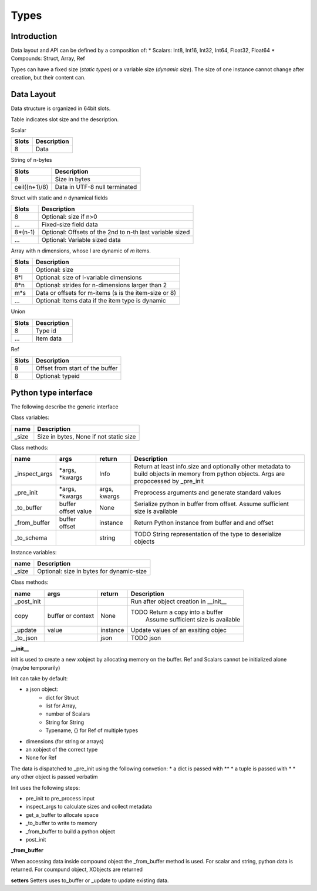 Types
=====

Introduction
-------------


Data layout and API can be defined by a composition of:
*   Scalars: Int8, Int16, Int32, Int64, Float32, Float64
*   Compounds: Struct, Array, Ref

Types can have a fixed size (*static types*) or a variable size (*dynamic size*).
The size of one instance cannot change after creation, but their content can.


Data Layout
-------------

Data structure is organized in 64bit slots.

Table indicates slot size and the description.

Scalar

=====  ===========
Slots  Description
=====  ===========
8      Data
=====  ===========

String of n-bytes

=============     ===============================
Slots             Description
=============     ===============================
8                 Size in bytes
ceil((n+1)/8)     Data in UTF-8 null terminated
=============     ===============================


Struct with static and *n* dynamical fields

=======  ===============================
Slots    Description
=======  ===============================
8        Optional: size if n>0
...      Fixed-size field data
8*(n-1)  Optional: Offsets of the 2nd to n-th last variable sized
...      Optional: Variable sized data
=======  ===============================

Array with n dimensions, whose l are dynamic of *m* items.

=======  ===============================
Slots    Description
=======  ===============================
8        Optional: size
8*l      Optional: size of l-variable dimensions
8*n      Optional: strides for n-dimensions larger than 2
m*s      Data or offsets for m-items (s is the item-size or 8)
...      Optional: Items data if the item type is dynamic
=======  ===============================

Union

=======  ===============================
Slots    Description
=======  ===============================
8        Type id
...      Item data
=======  ===============================


Ref

=======  ======================================
Slots    Description
=======  ======================================
8        Offset from start of the buffer
8        Optional: typeid
=======  ======================================


Python type interface
----------------------

The following describe the generic interface

Class variables:

==============  ===============================
name            Description
==============  ===============================
_size           Size in bytes, None if not static size
==============  ===============================

Class methods:

============= ============== ============ ============================================
name          args           return                  Description
============= ============== ============ ============================================
_inspect_args *args,         Info         Return at least info.size and optionally
              *kwargs                     other metadata to build objects in memory
                                          from python objects. Args are propocessed
                                          by _pre_init
_pre_init     *args,         args,        Preprocess arguments and generate standard
              *kwargs        kwargs       values
_to_buffer    buffer         None         Serialize python in buffer from offset.
              offset                      Assume sufficient size is available
              value
_from_buffer  buffer         instance     Return Python instance from buffer and
              offset                      and offset
_to_schema                   string       TODO String representation of the type to
                                          deserialize objects
============= ============== ============ ============================================


Instance variables:

=============  ========================================
name           Description
=============  ========================================
_size          Optional: size in bytes for dynamic-size
=============  ========================================


Class methods:

============= ============== ============ ============================================
name          args           return                  Description
============= ============== ============ ============================================
_post_init                                Run after object creation in __init__
copy          buffer or      None         TODO Return a copy into a buffer
              context                      Assume sufficient size is available
_update       value          instance     Update values of an exsiting objec
_to_json                     json         TODO json
============= ============== ============ ============================================



**__init__**

init is used to  create a new xobject by allocating memory on the buffer.
Ref and Scalars cannot be initialized alone (maybe temporarily)

Init can take by default:

*  a json object:
    *  dict for Struct
    *  list for Array,
    *  number of Scalars
    *  String for String
    *  Typename, {} for Ref of multiple types
*  dimensions (for string or arrays)
*  an xobject of the correct type
*  None for Ref

The data is dispatched to _pre_init using the following convetion:
* a dict is passed with **
* a tuple is passed with *
* any other object is passed verbatim

Init uses the following steps:

*  pre_init to pre_process input
*  inspect_args to calculate sizes and collect metadata
*  get_a_buffer to allocate space
*  _to_buffer to write to memory
*  _from_buffer to build a python object
*  post_init

**_from_buffer**

When accessing data inside compound object the _from_buffer method is used.
For scalar and string, python data is returned. For coumpund object,
XObjects are returned

**setters**
Setters uses to_buffer or _update to update existing data.

